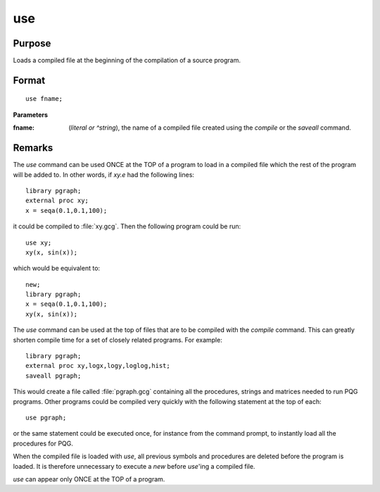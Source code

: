 
use
==============================================

Purpose
----------------

Loads a compiled file at the beginning of the compilation of a source program.

.. _use:
.. index:: use

Format
----------------

::

    use fname;

**Parameters**

:fname: (*literal or ^string*), the name of a compiled file created using the `compile` or the `saveall` command.

Remarks
-------

The `use` command can be used ONCE at the TOP of a program to load in a
compiled file which the rest of the program will be added to. In other
words, if *xy.e* had the following lines:

::

   library pgraph;
   external proc xy;
   x = seqa(0.1,0.1,100);

it could be compiled to :file:`xy.gcg`. Then the following program could be run:

::

   use xy;
   xy(x, sin(x));

which would be equivalent to:

::

   new;
   library pgraph;
   x = seqa(0.1,0.1,100);
   xy(x, sin(x));

The `use` command can be used at the top of files that are to be compiled
with the `compile` command. This can greatly shorten compile time for a
set of closely related programs. For example:

::

   library pgraph;
   external proc xy,logx,logy,loglog,hist;
   saveall pgraph;

This would create a file called :file:`pgraph.gcg` containing all the
procedures, strings and matrices needed to run PQG programs. Other
programs could be compiled very quickly with the following statement at
the top of each:

::

   use pgraph;

or the same statement could be executed once, for instance from the
command prompt, to instantly load all the procedures for PQG.

When the compiled file is loaded with `use`, all previous symbols and
procedures are deleted before the program is loaded. It is therefore
unnecessary to execute a `new` before `use`'ing a compiled file.

`use` can appear only ONCE at the TOP of a program.

.. seealso:: Functions `compile`, `run`, `saveall`

